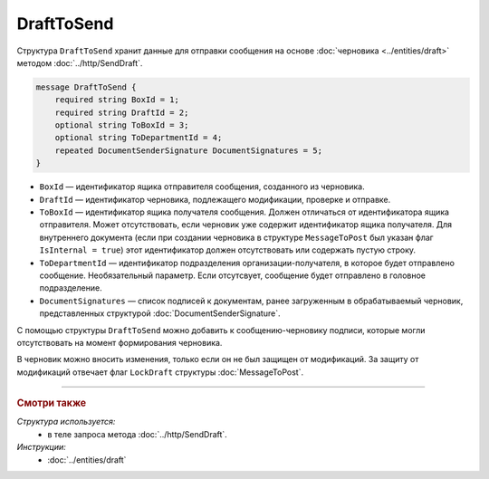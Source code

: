 DraftToSend
===========

Структура ``DraftToSend`` хранит данные для отправки сообщения на основе :doc:`черновика <../entities/draft>` методом :doc:`../http/SendDraft`.

.. code-block:: protobuf

    message DraftToSend {
        required string BoxId = 1;
        required string DraftId = 2;
        optional string ToBoxId = 3;
        optional string ToDepartmentId = 4;
        repeated DocumentSenderSignature DocumentSignatures = 5;
    }

- ``BoxId`` — идентификатор ящика отправителя сообщения, созданного из черновика.

- ``DraftId`` — идентификатор черновика, подлежащего модификации, проверке и отправке.

- ``ToBoxId`` — идентификатор ящика получателя сообщения. Должен отличаться от идентификатора ящика отправителя. Может отсутствовать, если черновик уже содержит идентификатор ящика получателя. Для внутреннего документа (если при создании черновика в структуре ``MessageToPost`` был указан флаг ``IsInternal = true``) этот идентификатор должен отсутствовать или содержать пустую строку.

- ``ToDepartmentId`` — идентификатор подразделения организации-получателя, в которое будет отправлено сообщение. Необязательный параметр. Если отсутсвует, сообщение будет отправлено в головное подразделение.

- ``DocumentSignatures`` — список подписей к документам, ранее загруженным в обрабатываемый черновик, представленных структурой :doc:`DocumentSenderSignature`.

С помощью структуры ``DraftToSend`` можно добавить к сообщению-черновику подписи, которые могли отсутствовать на момент формирования черновика. 

В черновик можно вносить изменения, только если он не был защищен от модификаций. За защиту от модификаций отвечает флаг ``LockDraft`` структуры :doc:`MessageToPost`.

----

.. rubric:: Смотри также

*Структура используется:*
	- в теле запроса метода :doc:`../http/SendDraft`.

*Инструкции:*
	- :doc:`../entities/draft`